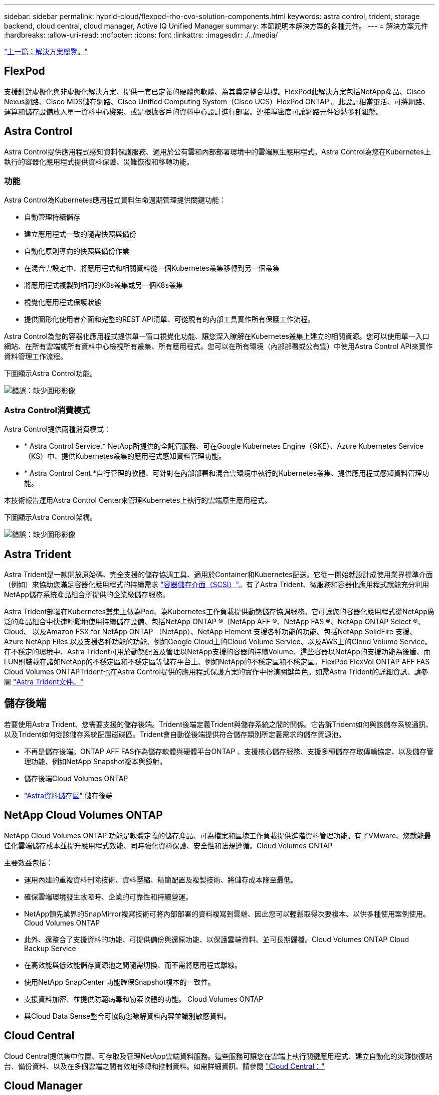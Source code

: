 ---
sidebar: sidebar 
permalink: hybrid-cloud/flexpod-rho-cvo-solution-components.html 
keywords: astra control, trident, storage backend, cloud central, cloud manager, Active IQ Unified Manager 
summary: 本節說明本解決方案的各種元件。 
---
= 解決方案元件
:hardbreaks:
:allow-uri-read: 
:nofooter: 
:icons: font
:linkattrs: 
:imagesdir: ./../media/


link:flexpod-rho-cvo-solution-overview.html["上一篇：解決方案總覽。"]



== FlexPod

支援針對虛擬化與非虛擬化解決方案、提供一套已定義的硬體與軟體、為其奠定整合基礎。FlexPod此解決方案包括NetApp產品、Cisco Nexus網路、Cisco MDS儲存網路、Cisco Unified Computing System（Cisco UCS）FlexPod ONTAP 。此設計相當靈活、可將網路、運算和儲存設備放入單一資料中心機架、或是根據客戶的資料中心設計進行部署。連接埠密度可讓網路元件容納多種組態。



== Astra Control

Astra Control提供應用程式感知資料保護服務、適用於公有雲和內部部署環境中的雲端原生應用程式。Astra Control為您在Kubernetes上執行的容器化應用程式提供資料保護、災難恢復和移轉功能。



=== 功能

Astra Control為Kubernetes應用程式資料生命週期管理提供關鍵功能：

* 自動管理持續儲存
* 建立應用程式一致的隨需快照與備份
* 自動化原則導向的快照與備份作業
* 在混合雲設定中、將應用程式和相關資料從一個Kubernetes叢集移轉到另一個叢集
* 將應用程式複製到相同的K8s叢集或另一個K8s叢集
* 視覺化應用程式保護狀態
* 提供圖形化使用者介面和完整的REST API清單、可從現有的內部工具實作所有保護工作流程。


Astra Control為您的容器化應用程式提供單一窗口視覺化功能、讓您深入瞭解在Kubernetes叢集上建立的相關資源。您可以使用單一入口網站、在所有雲端或所有資料中心檢視所有叢集、所有應用程式。您可以在所有環境（內部部署或公有雲）中使用Astra Control API來實作資料管理工作流程。

下圖顯示Astra Control功能。

image:flexpod-rho-cvo-image4.png["錯誤：缺少圖形影像"]



=== Astra Control消費模式

Astra Control提供兩種消費模式：

* * Astra Control Service.* NetApp所提供的全託管服務、可在Google Kubernetes Engine（GKE）、Azure Kubernetes Service（KS）中、提供Kubernetes叢集的應用程式感知資料管理功能。
* * Astra Control Cent.*自行管理的軟體、可針對在內部部署和混合雲環境中執行的Kubernetes叢集、提供應用程式感知資料管理功能。


本技術報告運用Astra Control Center來管理Kubernetes上執行的雲端原生應用程式。

下圖顯示Astra Control架構。

image:flexpod-rho-cvo-image5.png["錯誤：缺少圖形影像"]



== Astra Trident

Astra Trident是一款開放原始碼、完全支援的儲存協調工具、適用於Container和Kubernetes配送。它從一開始就設計成使用業界標準介面（例如）來協助您滿足容器化應用程式的持續需求 https://kubernetes-csi.github.io/docs/introduction.html["容器儲存介面（SCSI）"^]。有了Astra Trident、微服務和容器化應用程式就能充分利用NetApp儲存系統產品組合所提供的企業級儲存服務。

Astra Trident部署在Kubernetes叢集上做為Pod、為Kubernetes工作負載提供動態儲存協調服務。它可讓您的容器化應用程式從NetApp廣泛的產品組合中快速輕鬆地使用持續儲存設備、包括NetApp ONTAP ®（NetApp AFF ®、NetApp FAS ®、NetApp ONTAP Select ®、Cloud、 以及Amazon FSX for NetApp ONTAP （NetApp）、NetApp Element 支援各種功能的功能、包括NetApp SolidFire 支援、Azure NetApp Files 以及支援各種功能的功能、例如Google Cloud上的Cloud Volume Service、以及AWS上的Cloud Volume Service。在不穩定的環境中、Astra Trident可用於動態配置及管理以NetApp支援的容器的持續Volume、這些容器以NetApp的支援功能為後盾、而LUN則裝載在諸如NetApp的不穩定區和不穩定區等儲存平台上、例如NetApp的不穩定區和不穩定區。FlexPod FlexVol ONTAP AFF FAS Cloud Volumes ONTAPTrident也在Astra Control提供的應用程式保護方案的實作中扮演關鍵角色。如需Astra Trident的詳細資訊、請參閱 https://docs.netapp.com/us-en/trident/index.html["Astra Trident文件。"^]



== 儲存後端

若要使用Astra Trident、您需要支援的儲存後端。Trident後端定義Trident與儲存系統之間的關係。它告訴Trident如何與該儲存系統通訊、以及Trident如何從該儲存系統配置磁碟區。Trident會自動從後端提供符合儲存類別所定義需求的儲存資源池。

* 不再是儲存後端。ONTAP AFF FAS作為儲存軟體與硬體平台ONTAP 、支援核心儲存服務、支援多種儲存存取傳輸協定、以及儲存管理功能、例如NetApp Snapshot複本與鏡射。
* 儲存後端Cloud Volumes ONTAP
* https://docs.netapp.com/us-en/astra-data-store/index.html["Astra資料儲存區"^] 儲存後端




== NetApp Cloud Volumes ONTAP

NetApp Cloud Volumes ONTAP 功能是軟體定義的儲存產品、可為檔案和區塊工作負載提供進階資料管理功能。有了VMware、您就能最佳化雲端儲存成本並提升應用程式效能、同時強化資料保護、安全性和法規遵循。Cloud Volumes ONTAP

主要效益包括：

* 運用內建的重複資料刪除技術、資料壓縮、精簡配置及複製技術、將儲存成本降至最低。
* 確保雲端環境發生故障時、企業的可靠性和持續營運。
* NetApp領先業界的SnapMirror複寫技術可將內部部署的資料複寫到雲端、因此您可以輕鬆取得次要複本、以供多種使用案例使用。Cloud Volumes ONTAP
* 此外、還整合了支援資料的功能、可提供備份與還原功能、以保護雲端資料、並可長期歸檔。Cloud Volumes ONTAP Cloud Backup Service
* 在高效能與低效能儲存資源池之間隨需切換、而不需將應用程式離線。
* 使用NetApp SnapCenter 功能確保Snapshot複本的一致性。
* 支援資料加密、並提供防範病毒和勒索軟體的功能。 Cloud Volumes ONTAP
* 與Cloud Data Sense整合可協助您瞭解資料內容並識別敏感資料。




== Cloud Central

Cloud Central提供集中位置、可存取及管理NetApp雲端資料服務。這些服務可讓您在雲端上執行關鍵應用程式、建立自動化的災難恢復站台、備份資料、以及在多個雲端之間有效地移轉和控制資料。如需詳細資訊、請參閱 https://docs.netapp.com/us-en/occm35/concept_cloud_central.html["Cloud Central："^]



== Cloud Manager

Cloud Manager是企業級SaaS型管理平台、可讓IT專家和雲端架構設計師使用NetApp的雲端解決方案、集中管理混合式多雲端基礎架構。它提供集中式系統、可檢視及管理內部部署與雲端儲存設備、支援混合式、多個雲端供應商與帳戶。如需詳細資訊、請參閱 https://docs.netapp.com/us-en/occm/index.html["Cloud Manager"^]。



== 連接器

Connector是一個執行個體、可讓Cloud Manager管理公有雲環境中的資源和程序。需要連接器才能使用Cloud Manager提供的許多功能。連接器可部署在雲端或內部部署網路中。

下列位置支援連接器：

* AWS
* Microsoft Azure
* Google Cloud
* 在您的內部環境中


若要深入瞭解Connector、請參閱 https://docs.netapp.com/us-en/occm/concept_connectors.html["此連結。"^]



== NetApp Cloud Insights

NetApp雲端基礎架構監控工具Cloud Insights 、可讓您監控由Astra Control Center管理的Kubernetes叢集效能與使用率。可將儲存使用量與工作負載建立關聯。Cloud Insights當您在Cloud Insights Astra控制中心啟用「支援不中斷連線」時、遙測資訊會顯示在Astra控制中心UI頁面中。



== NetApp Active IQ Unified Manager

NetApp Active IQ Unified Manager 功能可讓您透過ONTAP 重新設計的直覺式單一介面、監控您的不只是一個儲存叢集、還能提供社群智慧和AI分析的情報。它提供完整的作業、效能、以及對儲存環境及其上執行之虛擬機器（VM）的主動深入見解。當儲存基礎架構發生問題時、Unified Manager可通知您有關問題的詳細資料、以協助識別根本原因。VM儀表板可讓您檢視VM的效能統計資料、以便從VMware vSphere主機到網路、最後到儲存設備的整個I/O路徑進行調查。有些事件也提供補救行動、可用來修正問題。您可以設定事件的自訂警示、以便在發生問題時、透過電子郵件和SNMP設陷通知您。利用NetApp可預測容量和使用趨勢、在發生問題之前主動採取行動、避免因應短期決策而導致長期的額外問題、藉此規劃使用者的儲存需求。Active IQ Unified Manager



== Cisco Intersight

Cisco Intersight是SaaS平台、可針對傳統和雲端原生的應用程式和基礎架構、提供智慧型自動化、監控及最佳化功能。此平台可協助IT團隊推動變革、並提供專為混合雲設計的營運模式。

Cisco Intersight提供下列優點：

* *更快的交付速度。*由於採用敏捷的軟體開發模式、因此可從雲端或客戶資料中心以服務形式提供、並提供頻繁更新和持續創新的服務。如此一來、客戶就能專注於加速交付業務線。
* *簡化營運。*使用單一安全的SaaS交付工具、搭配通用的庫存、驗證和API、在完整堆疊和所有位置上運作、消除跨團隊的封閉環境、進而簡化營運。從內部部署的實體伺服器與Hypervisor管理、到VM、K8s、無伺服器、自動化、 在內部部署和公有雲之間進行最佳化和成本控制。
* *持續最佳化。*使用Cisco Intersight提供的智慧功能、跨越每個層面、以及Cisco技術支援中心、持續最佳化您的環境。這項智慧功能已轉換成建議的可自動執行的行動、讓您能夠即時因應每項變更：從移動工作負載、監控實體伺服器的健全狀況、到自動調整K8s叢集規模、再到您使用的公有雲的成本降低建議。


Cisco Intersight有兩種管理作業模式：UCSM託管模式（UMM）和Intersight託管模式（IMMM）。在Fabric互連的初始設定期間、您可以為光纖附加的Cisco UCS系統選取原生Umm或IMMM。在此解決方案中、使用原生UMM。

下圖顯示Cisco Intersight儀表板。

image:flexpod-rho-cvo-image6.png["錯誤：缺少圖形影像"]



== Red Hat OpenShift Container Platform

Red Hat OpenShift Container Platform是一個容器應用平台、可將CRI-O與Kubernetes結合在一起、並提供API與Web介面來管理這些服務。CRI-O是Kubernetes Container執行時間介面（CRI）的實作、可透過開放容器方案（OCI）相容的執行時間來啟用。這是使用Docker做為Kubernetes執行時間的輕量化替代方案。

OpenShift Container Platform可讓客戶建立及管理容器。容器是獨立於作業系統和基礎架構的獨立程序、可在自己的環境中執行。OpenShift Container Platform可協助開發、部署及管理以容器為基礎的應用程式。它提供自助服務平台、可隨需建立、修改及部署應用程式、進而加快開發與發行生命週期。OpenShift Container Platform採用微服務架構、採用小型分離式單元、可共同運作。它可在Kubernetes叢集上執行、其中含有儲存在etcd中的物件相關資料、這是一個可靠的叢集式金鑰值儲存區。

下圖概述Red Hat OpenShift Container平台。

image:flexpod-rho-cvo-image7.png["錯誤：缺少圖形影像"]



=== Kubernetes基礎架構

在OpenShift Container Platform中、Kubernetes可管理一組CRA-O執行時間主機上的容器化應用程式、並提供部署、維護和應用程式擴充的機制。CRI-O服務套件、具現化及執行容器化應用程式。

Kubernetes叢集由一或多個主節點和一組工作節點組成。此解決方案設計包括硬體和軟體堆疊的高可用度（HA）功能。Kubernetes叢集設計為以HA模式執行、其中包含三個主要節點和至少兩個工作節點、以協助確保叢集沒有單點故障。



=== Red Hat Core作業系統

OpenShift Container Platform使用Red Hat Enterprise Linux CoreOS（RMCOS）、這是一套以容器為導向的作業系統、結合了CoreOS和Red Hat原子Host作業系統的部分最佳功能。RMCOS是專為執行OpenShift Container Platform的容器化應用程式所設計、可搭配新工具使用、以提供快速安裝、以營運者為基礎的管理、以及簡化的升級作業。

RMCOS包括下列功能：

* OpenShift Container Platform將其作為初始開機系統組態、用於初次啟動及設定機器。
* CRI-O是Kubernetes原生Container執行時間實作、可與作業系統緊密整合、提供有效率且最佳化的Kubernetes體驗。CRI-O提供執行、停止及重新啟動容器的設施。它完全取代OpenShift Container Platform 3中使用的Docker Container Engine。
* Kubernetes的主要節點代理程式Kubelet負責啟動及監控容器。




== VMware vSphere 7.0

VMware vSphere是一套虛擬化平台、可將大量的基礎架構（包括CPU、儲存設備和網路等資源）、整體管理為無縫、多功能且動態的作業環境。與管理個別機器的傳統作業系統不同、VMware vSphere會將整個資料中心的基礎架構集合在一起、建立一個資源強大的單一儲存設備、以便快速動態地分配給任何需要的應用程式。

如需詳細資訊、請參閱 https://www.vmware.com/products/vsphere.html["VMware vSphere"^]。



=== VMware vSphere vCenter

VMware vCenter Server可從單一主控台統一管理所有主機和VM、並集合叢集、主機和VM的效能監控。VMware vCenter Server可讓系統管理員深入瞭解運算叢集、主機、VM、儲存設備、來賓作業系統、 以及虛擬基礎架構的其他重要元件。VMware vCenter可管理VMware vSphere環境中的豐富功能集。



== 硬體與軟體版本

此解決方案可延伸至FlexPod 任何執行支援軟體、韌體和硬體版本的支援環境、如中所定義 http://support.netapp.com/matrix/["NetApp 互通性對照表工具"^] 和 https://www.cisco.com/web/techdoc/ucs/interoperability/matrix/matrix.html["Cisco UCS硬體相容清單。"^] OpenShift叢集以FlexPod 裸機形式安裝在VMware vSphere上。

管理多個OpenShift（k8s）叢集時、只需要使用單一Astra Control Center執行個體、而Trident SCSI則安裝在每個OpenShift叢集上。Astra Control Center可安裝在任何OpenShift叢集上。在本解決方案中、Astra Control Center安裝在OpenShift裸機叢集上。

下表列出FlexPod OpenShift的支援軟硬體版本。

|===
| 元件 | 產品 | 版本 


| 運算 | Cisco UCS Fabric Interconnects 6454. | 4.1（3c） 


|  | Cisco UCS B200 M5伺服器 | 4.1（3c） 


| 網路 | Cisco Nexus 9336C-FX2 NX-OS | 9.3（8） 


| 儲存設備 | NetApp AFF 解決方案 | 9.11.1. 


|  | NetApp Astra控制中心 | 22.04.0 


|  | NetApp Astra Trident SCSI外掛程式 | 22.04.0 


|  | NetApp Active IQ Unified Manager | 9.11. 


| 軟體 | VMware ESXi Nenic乙太網路驅動程式 | 1.0.35.0 


|  | vSphere ESXi | 7.0（U2） 


|  | VMware vCenter應用裝置 | 7.0 U2b 


|  | Cisco Intersight輔助虛擬應用裝置 | 1.0.9-342. 


|  | OpenShift Container平台 | 4.9 


|  | OpenShift Container Platform Master Node | RMCOS 4.9 


|  | OpenShift Container Platform Worker Node | RMCOS 4.9 
|===
下表列出AWS上OpenShift的軟體版本。

|===
| 元件 | 產品 | 版本 


| 運算 | 主要執行個體類型：M5.xLarge | 不適用 


|  | 工作者執行個體類型：M5.Large | 不適用 


| 網路 | 虛擬私有雲傳輸閘道 | 不適用 


| 儲存設備 | NetApp Cloud Volumes ONTAP | 9.11.1. 


|  | NetApp Astra Trident SCSI外掛程式 | 22.04.0 


| 軟體 | OpenShift Container平台 | 4.9 


|  | OpenShift Container Platform Master Node | RMCOS 4.9 


|  | OpenShift Container Platform Worker Node | RMCOS 4.9 
|===
link:flexpod-rho-cvo-flexpod-for-openshift-container-platform-4-bare-metal-installation.html["下一步：FlexPod 適用於OpenShift Container Platform 4裸機安裝。"]
